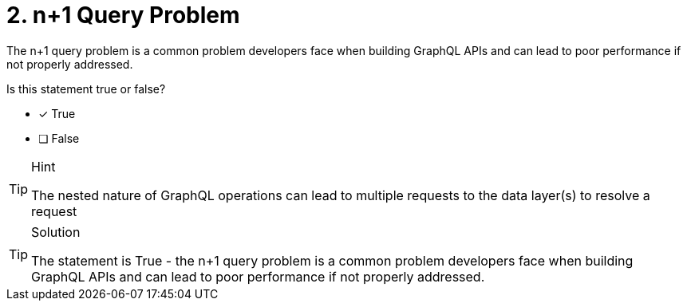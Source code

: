 [.question]
= 2. n+1 Query Problem

The n+1 query problem is a common problem developers face when building GraphQL APIs and can lead to poor performance if not properly addressed.

Is this statement true or false?

- [*] True
- [ ] False

[TIP,role=hint]
.Hint
====
The nested nature of GraphQL operations can lead to multiple requests to the data layer(s) to resolve a request
====

[TIP,role=solution]
.Solution
====
The statement is True - the n+1 query problem is a common problem developers face when building GraphQL APIs and can lead to poor performance if not properly addressed.
====